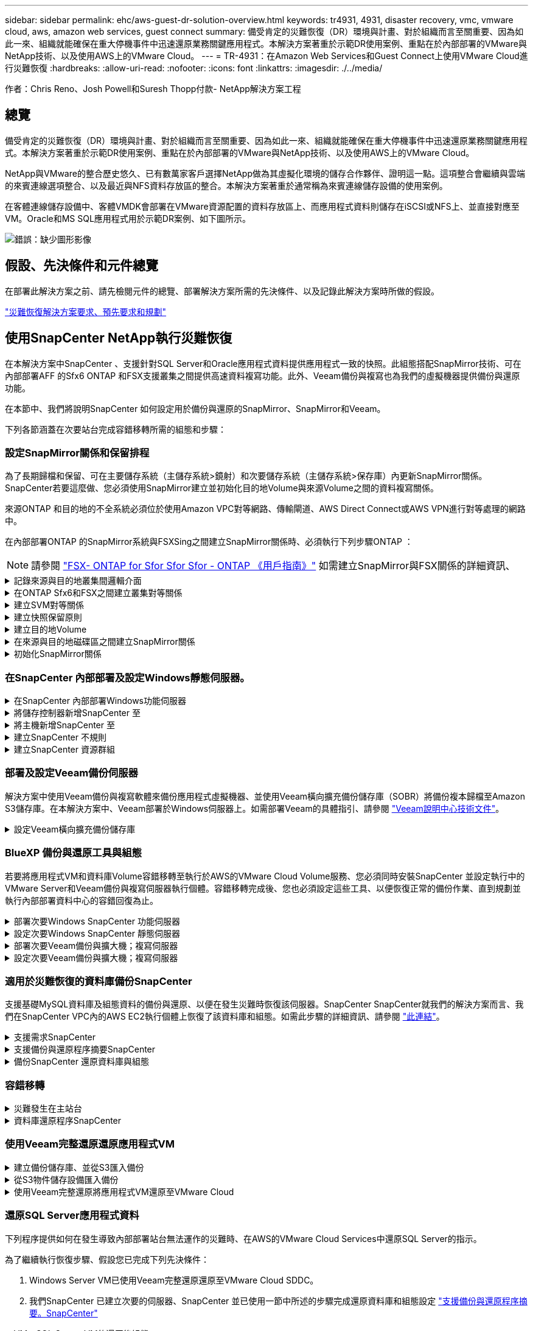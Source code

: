 ---
sidebar: sidebar 
permalink: ehc/aws-guest-dr-solution-overview.html 
keywords: tr4931, 4931, disaster recovery, vmc, vmware cloud, aws, amazon web services, guest connect 
summary: 備受肯定的災難恢復（DR）環境與計畫、對於組織而言至關重要、因為如此一來、組織就能確保在重大停機事件中迅速還原業務關鍵應用程式。本解決方案著重於示範DR使用案例、重點在於內部部署的VMware與NetApp技術、以及使用AWS上的VMware Cloud。 
---
= TR-4931：在Amazon Web Services和Guest Connect上使用VMware Cloud進行災難恢復
:hardbreaks:
:allow-uri-read: 
:nofooter: 
:icons: font
:linkattrs: 
:imagesdir: ./../media/


[role="lead"]
作者：Chris Reno、Josh Powell和Suresh Thopp付款- NetApp解決方案工程



== 總覽

備受肯定的災難恢復（DR）環境與計畫、對於組織而言至關重要、因為如此一來、組織就能確保在重大停機事件中迅速還原業務關鍵應用程式。本解決方案著重於示範DR使用案例、重點在於內部部署的VMware與NetApp技術、以及使用AWS上的VMware Cloud。

NetApp與VMware的整合歷史悠久、已有數萬家客戶選擇NetApp做為其虛擬化環境的儲存合作夥伴、證明這一點。這項整合會繼續與雲端的來賓連線選項整合、以及最近與NFS資料存放區的整合。本解決方案著重於通常稱為來賓連線儲存設備的使用案例。

在客體連線儲存設備中、客體VMDK會部署在VMware資源配置的資料存放區上、而應用程式資料則儲存在iSCSI或NFS上、並直接對應至VM。Oracle和MS SQL應用程式用於示範DR案例、如下圖所示。

image:dr-vmc-aws-image1.png["錯誤：缺少圖形影像"]



== 假設、先決條件和元件總覽

在部署此解決方案之前、請先檢閱元件的總覽、部署解決方案所需的先決條件、以及記錄此解決方案時所做的假設。

link:aws-guest-dr-solution-prereqs.html["災難恢復解決方案要求、預先要求和規劃"]



== 使用SnapCenter NetApp執行災難恢復

在本解決方案中SnapCenter 、支援針對SQL Server和Oracle應用程式資料提供應用程式一致的快照。此組態搭配SnapMirror技術、可在內部部署AFF 的Sfx6 ONTAP 和FSX支援叢集之間提供高速資料複寫功能。此外、Veeam備份與複寫也為我們的虛擬機器提供備份與還原功能。

在本節中、我們將說明SnapCenter 如何設定用於備份與還原的SnapMirror、SnapMirror和Veeam。

下列各節涵蓋在次要站台完成容錯移轉所需的組態和步驟：



=== 設定SnapMirror關係和保留排程

為了長期歸檔和保留、可在主要儲存系統（主儲存系統>鏡射）和次要儲存系統（主儲存系統>保存庫）內更新SnapMirror關係。SnapCenter若要這麼做、您必須使用SnapMirror建立並初始化目的地Volume與來源Volume之間的資料複寫關係。

來源ONTAP 和目的地的不全系統必須位於使用Amazon VPC對等網路、傳輸閘道、AWS Direct Connect或AWS VPN進行對等處理的網路中。

在內部部署ONTAP 的SnapMirror系統與FSXSing之間建立SnapMirror關係時、必須執行下列步驟ONTAP ：


NOTE: 請參閱 https://docs.aws.amazon.com/fsx/latest/ONTAPGuide/ONTAPGuide.pdf["FSX- ONTAP for Sfor Sfor Sfor - ONTAP 《用戶指南》"^] 如需建立SnapMirror與FSX關係的詳細資訊、

.記錄來源與目的地叢集間邏輯介面
[%collapsible]
====
對於ONTAP 內部部署的來源版的來源版系統、您可以從System Manager或CLI擷取叢集間的LIF資訊。

. 在「支援系統管理程式」中ONTAP 、瀏覽至「網路總覽」頁面、並擷取「類型：叢集間」的IP位址、這些位址已設定為與安裝FSx的AWS VPC通訊。
+
image:dr-vmc-aws-image10.png["錯誤：缺少圖形影像"]

. 若要擷取FSX的叢集間IP位址、請登入CLI並執行下列命令：
+
....
FSx-Dest::> network interface show -role intercluster
....
+
image:dr-vmc-aws-image11.png["錯誤：缺少圖形影像"]



====
.在ONTAP Sfx6和FSX之間建立叢集對等關係
[%collapsible]
====
若要在ONTAP 各個叢集之間建立叢集對等關係、必須ONTAP 在其他對等叢集中確認在起始的叢集上輸入的獨特通關密碼。

. 使用「叢集對等點create」命令、在目的地FSX叢集上設定對等。出現提示時、請輸入稍後在來源叢集上使用的唯一密碼、以完成建立程序。
+
....
FSx-Dest::> cluster peer create -address-family ipv4 -peer-addrs source_intercluster_1, source_intercluster_2
Enter the passphrase:
Confirm the passphrase:
....
. 在來源叢集上、您可以使用ONTAP SysSystem Manager或CLI建立叢集對等關係。從「系統管理程式」中、瀏覽至「保護」>「總覽」、然後選取「對等叢集」ONTAP 。
+
image:dr-vmc-aws-image12.png["錯誤：缺少圖形影像"]

. 在對等叢集對話方塊中、填寫必要資訊：
+
.. 輸入用於在目的地FSX叢集上建立對等叢集關係的通關密碼。
.. 選取「是」以建立加密關係。
.. 輸入目的地FSX叢集的叢集間LIF IP位址。
.. 按一下「初始化叢集對等」以完成程序。
+
image:dr-vmc-aws-image13.png["錯誤：缺少圖形影像"]



. 使用下列命令驗證來自FSX叢集的叢集對等關係狀態：
+
....
FSx-Dest::> cluster peer show
....
+
image:dr-vmc-aws-image14.png["錯誤：缺少圖形影像"]



====
.建立SVM對等關係
[%collapsible]
====
下一步是在包含SnapMirror關係的磁碟區的目的地與來源儲存虛擬機器之間建立SVM關係。

. 從來源FSX叢集、從CLI使用下列命令建立SVM對等關係：
+
....
FSx-Dest::> vserver peer create -vserver DestSVM -peer-vserver Backup -peer-cluster OnPremSourceSVM -applications snapmirror
....
. 從來源ONTAP 的物件叢集、接受與ONTAP SysSystem Manager或CLI的對等關係。
. 從「支援系統管理程式」移至「保護」>「總覽」、然後在「儲存VM對等端點」下選取「對等儲存VM」ONTAP 。
+
image:dr-vmc-aws-image15.png["錯誤：缺少圖形影像"]

. 在對等儲存VM對話方塊中、填寫必填欄位：
+
** 來源儲存VM
** 目的地叢集
** 目的地儲存VM
+
image:dr-vmc-aws-image16.png["錯誤：缺少圖形影像"]



. 按一下對等儲存VM以完成SVM對等處理程序。


====
.建立快照保留原則
[%collapsible]
====
可管理主要儲存系統上以快照複本形式存在的備份保留排程。SnapCenter這是SnapCenter 在建立一套以功能為基礎的原則時所建立的。不管理保留在二線儲存系統上的備份保留原則。SnapCenter這些原則是透過在次要FSX叢集上建立的SnapMirror原則來個別管理、並與與來源Volume處於SnapMirror關係中的目的地磁碟區相關聯。

建立SnapCenter Eshot原則時、您可以選擇指定次要原則標籤、並將其新增至SnapCenter 擷取此備份時所產生之每個Snapshot的SnapMirror標籤。


NOTE: 在二線儲存設備上、這些標籤會符合與目的地Volume相關的原則規則、以強制保留快照。

以下範例顯示SnapMirror標籤、其存在於所有快照上、這些快照是作為每日備份SQL Server資料庫和記錄磁碟區的原則之一。

image:dr-vmc-aws-image17.png["錯誤：缺少圖形影像"]

如需建立SnapCenter SQL Server資料庫的各項功能性原則的詳細資訊、請參閱 https://docs.netapp.com/us-en/snapcenter/protect-scsql/task_create_backup_policies_for_sql_server_databases.html["本文檔SnapCenter"^]。

您必須先建立SnapMirror原則、其中規定要保留的快照複本數量。

. 在FSX叢集上建立SnapMirror原則。
+
....
FSx-Dest::> snapmirror policy create -vserver DestSVM -policy PolicyName -type mirror-vault -restart always
....
. 使用SnapMirror標籤將規則新增至原則、這些標籤符合SnapCenter 在《保護原則》中指定的次要原則標籤。
+
....
FSx-Dest::> snapmirror policy add-rule -vserver DestSVM -policy PolicyName -snapmirror-label SnapMirrorLabelName -keep #ofSnapshotsToRetain
....
+
下列指令碼提供可新增至原則的規則範例：

+
....
FSx-Dest::> snapmirror policy add-rule -vserver sql_svm_dest -policy Async_SnapCenter_SQL -snapmirror-label sql-ondemand -keep 15
....
+

NOTE: 針對每個SnapMirror標籤和要保留的快照數量（保留期間）建立其他規則。



====
.建立目的地Volume
[%collapsible]
====
若要在FSXTM上建立目的地Volume、使其成為來源Volume中快照複本的接收者、請在FSxTM上執行下列命令ONTAP ：

....
FSx-Dest::> volume create -vserver DestSVM -volume DestVolName -aggregate DestAggrName -size VolSize -type DP
....
====
.在來源與目的地磁碟區之間建立SnapMirror關係
[%collapsible]
====
若要在來源與目的地Volume之間建立SnapMirror關係、請在FSX ONTAP Sf2上執行下列命令：

....
FSx-Dest::> snapmirror create -source-path OnPremSourceSVM:OnPremSourceVol -destination-path DestSVM:DestVol -type XDP -policy PolicyName
....
====
.初始化SnapMirror關係
[%collapsible]
====
初始化SnapMirror關係。此程序會啟動從來源磁碟區產生的新快照、並將其複製到目的地磁碟區。

....
FSx-Dest::> snapmirror initialize -destination-path DestSVM:DestVol
....
====


=== 在SnapCenter 內部部署及設定Windows靜態伺服器。

.在SnapCenter 內部部署Windows功能伺服器
[%collapsible]
====
此解決方案使用NetApp SnapCenter 解決方案來執行SQL Server和Oracle資料庫的應用程式一致備份。搭配使用Veeam備份與複寫來備份虛擬機器VMDK、可為內部部署與雲端型資料中心提供全方位的災難恢復解決方案。

NetApp支援網站提供支援軟體、可安裝在位於網域或工作群組的Microsoft Windows系統上。SnapCenter如需詳細的規劃指南和安裝指示、請參閱 https://docs.netapp.com/us-en/snapcenter/install/install_workflow.html["NetApp文件中心"^]。

您可SnapCenter 從取得此軟體 https://mysupport.netapp.com["此連結"^]。

安裝完畢後、您可以SnapCenter 使用_\https://Virtual_Cluster_IP_or_FQDN:8146_從網頁瀏覽器存取此功能。

登入主控台之後、您必須設定SnapCenter 支援備份SQL Server和Oracle資料庫的功能。

====
.將儲存控制器新增SnapCenter 至
[%collapsible]
====
若要將儲存控制器新增SnapCenter 至效益區、請完成下列步驟：

. 從左功能表中選取「Storage Systems（儲存系統）」、然後按一下「New（新增）」開始將儲存控制器新增SnapCenter 至VMware。
+
image:dr-vmc-aws-image18.png["錯誤：缺少圖形影像"]

. 在「Add Storage System（新增儲存系統）」對話方塊中、新增本機內部部署ONTAP 的元件叢集的管理IP位址、以及使用者名稱和密碼。然後按一下「提交」開始探索儲存系統。
+
image:dr-vmc-aws-image19.png["錯誤：缺少圖形影像"]

. 重複此程序、將FSX ONTAP 更新SnapCenter 為支援。在這種情況下、請選取「Add Storage System」（新增儲存系統）視窗底部的「More Options」（更多選項）、然後按一下「Secondary」（次要）核取方塊、將FSX系統指定為使用SnapMirror複本或我們的主要備份快照更新的次要儲存系統。
+
image:dr-vmc-aws-image20.png["錯誤：缺少圖形影像"]



如需將儲存系統新增SnapCenter 至效益管理系統的相關資訊、請參閱文件、網址為 https://docs.netapp.com/us-en/snapcenter/install/task_add_storage_systems.html["此連結"^]。

====
.將主機新增SnapCenter 至
[%collapsible]
====
下一步是將主機應用程式伺服器新增SnapCenter 至SQL Server和Oracle的程序類似。

. 從左功能表中選取「hosts」、然後按一下「Add（新增）」、開始將儲存控制器新增SnapCenter 至VMware。
. 在Add hosts（新增主機）視窗中、新增Host Type（主機類型）、Hostname（主機名稱）和主機系統認證。選取外掛程式類型。若為SQL Server、請選取Microsoft Windows和Microsoft SQL Server外掛程式。
+
image:dr-vmc-aws-image21.png["錯誤：缺少圖形影像"]

. 對於Oracle、請在「新增主機」對話方塊中填寫必填欄位、然後選取Oracle資料庫外掛程式的核取方塊。然後按一下「提交」開始探索程序、並將主機新增SnapCenter 至VMware。
+
image:dr-vmc-aws-image22.png["錯誤：缺少圖形影像"]



====
.建立SnapCenter 不規則
[%collapsible]
====
原則會針對備份工作建立要遵循的特定規則。其中包括但不限於備份排程、複寫類型、SnapCenter 以及如何處理備份和刪節交易記錄。

您可以在SnapCenter 「功能性」（英語）的「設定」（Settings）區段中存取原則。

image:dr-vmc-aws-image23.png["錯誤：缺少圖形影像"]

如需建立SQL Server備份原則的完整資訊、請參閱 https://docs.netapp.com/us-en/snapcenter/protect-scsql/task_create_backup_policies_for_sql_server_databases.html["本文檔SnapCenter"^]。

如需建立Oracle備份原則的完整資訊、請參閱 https://docs.netapp.com/us-en/snapcenter/protect-sco/task_create_backup_policies_for_oracle_database.html["本文檔SnapCenter"^]。

* 附註： *

* 當您逐步完成原則建立精靈時、請特別注意「複寫」區段。在本節中、您將說明您要在備份程序中取得的次要SnapMirror複本類型。
* 「建立本機Snapshot複本後再更新SnapMirror」設定是指當位於同一個叢集上的兩個儲存虛擬機器之間存在SnapMirror關係時、更新SnapMirror關係。
* 「建立SnapVault 本機快照複本後更新功能」設定可用來更新兩個獨立叢集之間、內部部署ONTAP 的SnapMirror系統與Cloud Volumes ONTAP BIOS或FSxN之間存在的SnapMirror關係。


下圖顯示上述選項、以及它們在備份原則精靈中的外觀。

image:dr-vmc-aws-image24.png["錯誤：缺少圖形影像"]

====
.建立SnapCenter 資源群組
[%collapsible]
====
資源群組可讓您選取要納入備份的資料庫資源、以及這些資源所遵循的原則。

. 前往左側功能表的「資源」區段。
. 在視窗頂端、選取要使用的資源類型（在此情況下是Microsoft SQL Server）、然後按一下「New Resource Group（新資源群組）」。


image:dr-vmc-aws-image25.png["錯誤：缺少圖形影像"]

本《支援》文件涵蓋SnapCenter 建立SQL Server和Oracle資料庫資源群組的逐步詳細資料。

如需備份SQL資源、請遵循 https://docs.netapp.com/us-en/snapcenter/protect-scsql/task_back_up_sql_resources.html["此連結"^]。

如需備份Oracle資源、請遵循 https://docs.netapp.com/us-en/snapcenter/protect-sco/task_back_up_oracle_resources.html["此連結"^]。

====


=== 部署及設定Veeam備份伺服器

解決方案中使用Veeam備份與複寫軟體來備份應用程式虛擬機器、並使用Veeam橫向擴充備份儲存庫（SOBR）將備份複本歸檔至Amazon S3儲存庫。在本解決方案中、Veeam部署於Windows伺服器上。如需部署Veeam的具體指引、請參閱 https://www.veeam.com/documentation-guides-datasheets.html["Veeam說明中心技術文件"^]。

.設定Veeam橫向擴充備份儲存庫
[%collapsible]
====
在您部署並授權軟體之後、您可以建立橫向擴充備份儲存庫（SOBR）作為備份工作的目標儲存設備。您也應該將S3儲存區納入異地備份VM資料、以便進行災難恢復。

請先參閱下列必要條件、再開始使用。

. 在內部部署ONTAP 的支援系統上建立SMB檔案共用區、做為備份的目標儲存設備。
. 建立Amazon S3儲存庫以納入SOBR。這是用於異地備份的儲存庫。


.新增ONTAP 功能至Veeam
[%collapsible]
=====
首先、在ONTAP Veeam中新增功能不支援的儲存叢集和相關的SMB/NFS檔案系統作為儲存基礎架構。

. 開啟Veeam主控台並登入。瀏覽至Storage Infrastructure、然後選取Add Storage。
+
image:dr-vmc-aws-image26.png["錯誤：缺少圖形影像"]

. 在「Add Storage（新增儲存設備）」精靈中、選取NetApp作為儲存設備廠商、然後選取Data ONTAP 「NetApp」。
. 輸入管理IP位址、然後勾選NAS Filer方塊。按一下「下一步」
+
image:dr-vmc-aws-image27.png["錯誤：缺少圖形影像"]

. 新增您的認證資料以存取ONTAP 整個叢集。
+
image:dr-vmc-aws-image28.png["錯誤：缺少圖形影像"]

. 在NAS FilerTM頁面上、選擇所需的掃描傳輸協定、然後選取Next（下一步）。
+
image:dr-vmc-aws-image29.png["錯誤：缺少圖形影像"]

. 完成精靈的「Apply（套用）」和「Summary（摘要）」頁面、然後按一下「Finish（完成）」開始儲存探索程序。掃描完成後、ONTAP 即可將支援此功能的叢集與NAS檔案管理器一起新增為可用資源。
+
image:dr-vmc-aws-image30.png["錯誤：缺少圖形影像"]

. 使用新發現的NAS共用區建立備份儲存庫。從備份基礎架構選取備份儲存庫、然後按一下新增儲存庫功能表項目。
+
image:dr-vmc-aws-image31.png["錯誤：缺少圖形影像"]

. 請依照「新備份儲存庫精靈」中的所有步驟來建立儲存庫。如需建立Veeam備份儲存庫的詳細資訊、請參閱 https://www.veeam.com/documentation-guides-datasheets.html["Veeam文件"^]。
+
image:dr-vmc-aws-image32.png["錯誤：缺少圖形影像"]



=====
.將Amazon S3儲存庫新增為備份儲存庫
[%collapsible]
=====
下一步是將Amazon S3儲存設備新增為備份儲存庫。

. 瀏覽至「備份基礎架構」>「備份儲存庫」。按一下新增儲存庫。
+
image:dr-vmc-aws-image33.png["錯誤：缺少圖形影像"]

. 在「新增備份儲存庫」精靈中、選取「物件儲存設備」、然後選取「Amazon S3」。這會啟動「新增物件儲存庫」精靈。
+
image:dr-vmc-aws-image34.png["錯誤：缺少圖形影像"]

. 提供物件儲存庫的名稱、然後按「Next（下一步）」。
. 在下一節中、提供您的認證資料。您需要AWS存取金鑰和秘密金鑰。
+
image:dr-vmc-aws-image35.png["錯誤：缺少圖形影像"]

. Amazon組態載入後、請選擇您的資料中心、儲存庫和資料夾、然後按一下「Apply（套用）」。最後、按一下「完成」以關閉精靈。


=====
.建立橫向擴充備份儲存庫
[%collapsible]
=====
現在我們已將儲存儲存庫新增至Veeam、我們可以建立SOBR、將備份複本自動分層至異地Amazon S3物件儲存設備、以進行災難恢復。

. 從備份基礎架構選取橫向擴充儲存庫、然後按一下新增橫向擴充儲存庫功能表項目。
+
image:dr-vmc-aws-image37.png["錯誤：缺少圖形影像"]

. 在「新增橫向擴充備份儲存庫」中、提供SOBR名稱、然後按「下一步」。
. 對於效能層、請選擇包含SMB共用的備份儲存庫、該SMB共用位於本機ONTAP 的資訊區叢集上。
+
image:dr-vmc-aws-image38.png["錯誤：缺少圖形影像"]

. 針對「放置原則」、請根據您的需求選擇「資料位置」或「效能」。選取「下一步」。
. 在容量層方面、我們將SOBR延伸至Amazon S3物件儲存設備。為了進行災難恢復、請在建立備份後立即選取「複製備份到物件儲存設備」、以確保我們的次要備份能夠及時交付。
+
image:dr-vmc-aws-image39.png["錯誤：缺少圖形影像"]

. 最後、選取「Apply（套用）」和「Finish（完成）」以完成建立SOBR。


=====
.建立橫向擴充備份儲存庫工作
[%collapsible]
=====
設定Veeam的最後步驟、是使用新建立的SOBR作為備份目的地來建立備份工作。建立備份工作是任何儲存系統管理員的常用程序、我們不在此詳述詳細步驟。如需在Veeam中建立備份工作的完整資訊、請參閱 https://www.veeam.com/documentation-guides-datasheets.html["Veeam說明中心技術文件"^]。

=====
====


=== BlueXP 備份與還原工具與組態

若要將應用程式VM和資料庫Volume容錯移轉至執行於AWS的VMware Cloud Volume服務、您必須同時安裝SnapCenter 並設定執行中的VMware Server和Veeam備份與複寫伺服器執行個體。容錯移轉完成後、您也必須設定這些工具、以便恢復正常的備份作業、直到規劃並執行內部部署資料中心的容錯回復為止。

.部署次要Windows SnapCenter 功能伺服器
[#deploy-secondary-snapcenter%collapsible]
====
支援VMware Cloud SDDC部署的VMware伺服器、或安裝在VPC中的EC2執行個體上、並可透過網路連線至VMware Cloud環境。SnapCenter

NetApp支援網站提供支援軟體、可安裝在位於網域或工作群組的Microsoft Windows系統上。SnapCenter如需詳細的規劃指南和安裝指示、請參閱 https://docs.netapp.com/us-en/snapcenter/install/install_workflow.html["NetApp文件中心"^]。

您可以在找到SnapCenter 該軟件 https://mysupport.netapp.com["此連結"^]。

====
.設定次要Windows SnapCenter 靜態伺服器
[%collapsible]
====
若要還原鏡射至FSXS庫ONTAP 的應用程式資料、您必須先執行內部部署SnapCenter 的整套還原資料庫。完成此程序後、將重新建立與VM的通訊、並使用FSX還原ONTAP 做為主要儲存設備來恢復應用程式備份。

若要達成此目標、您必須在SnapCenter the努力伺服器上完成下列項目：

. 將電腦名稱設定為與原始內部部署SnapCenter 的內部部署伺服器相同。
. 設定網路功能、以便與VMware Cloud和FSX ONTAP 支援例項進行通訊。
. 完成還原SnapCenter 整套程序以還原整個資料庫。
. 確認SnapCenter 支援功能為災難恢復模式、以確保FSX現在是備份的主要儲存設備。
. 確認已與還原的虛擬機器重新建立通訊。


====
.部署次要Veeam備份與擴大機；複寫伺服器
[#deploy-secondary-veeam%collapsible]
====
您可以將Veeam備份與複寫伺服器安裝在AWS或EC2執行個體上VMware Cloud的Windows伺服器上。如需詳細的實作指南、請參閱 https://www.veeam.com/documentation-guides-datasheets.html["Veeam說明中心技術文件"^]。

====
.設定次要Veeam備份與擴大機；複寫伺服器
[%collapsible]
====
若要還原已備份至Amazon S3儲存設備的虛擬機器、您必須在Windows伺服器上安裝Veeam伺服器、並將其設定為與VMware Cloud、FNSX ONTAP 及包含原始備份儲存庫的S3儲存庫進行通訊。此外、還必須在FSX ONTAP 更新上設定新的備份儲存庫、以便在VM還原後進行新的備份。

若要執行此程序、必須完成下列項目：

. 設定網路功能、以便與VMware Cloud、FSX ONTAP 功能區及內含原始備份儲存庫的S3儲存區進行通訊。
. 將FSXSf2 ONTAP 上的SMB共用區設定為新的備份儲存庫。
. 將原本作為橫向擴充備份儲存庫一部分的S3儲存庫掛載到內部部署。
. 還原VM之後、請建立新的備份工作來保護SQL和Oracle VM。


如需使用Veeam還原VM的詳細資訊、請參閱一節 link:#restore-veeam-full["使用Veeam完整還原還原應用程式VM"]。

====


=== 適用於災難恢復的資料庫備份SnapCenter

支援基礎MySQL資料庫及組態資料的備份與還原、以便在發生災難時恢復該伺服器。SnapCenter SnapCenter就我們的解決方案而言、我們在SnapCenter VPC內的AWS EC2執行個體上恢復了該資料庫和組態。如需此步驟的詳細資訊、請參閱 https://docs.netapp.com/us-en/snapcenter/sc-automation/rest_api_workflows_disaster_recovery_of_snapcenter_server.html["此連結"^]。

.支援需求SnapCenter
[%collapsible]
====
下列先決條件是SnapCenter 進行資訊備份所需的條件：

* 在內部部署ONTAP 的支援系統上建立一個Volume和SMB共用區、以找出備份的資料庫和組態檔案。
* 內部部署ONTAP 的SnapMirror系統與AWS帳戶中的FSX或CVO之間的SnapMirror關係。此關係用於傳輸包含備份SnapCenter 的還原資料庫和組態檔案的快照。
* 安裝在雲端帳戶的Windows Server、可安裝在EC2執行個體或VMware Cloud SDDC的VM上。
* 安裝在Windows EC2執行個體或VMware Cloud VM上的SnapCenter


====
.支援備份與還原程序摘要SnapCenter
[#snapcenter-backup-and-restore-process-summary%collapsible]
====
* 在內部部署ONTAP 的內部系統上建立一個磁碟區、以裝載備份資料庫和組態檔案。
* 在內部部署與FSx/CVO之間建立SnapMirror關係。
* 掛載SMB共用區。
* 擷取Swagger授權權杖以執行API工作。
* 啟動資料庫還原程序。
* 使用xcopy公用程式將資料庫和組態檔案本機目錄複製到SMB共用區。
* 在FSX上、建立ONTAP 一個Clone of the Sf2 Volume（透過內部部署的SnapMirror複製）。
* 將SMB共用區從FSX掛載至EC2/VMware Cloud。
* 將還原目錄從SMB共用複製到本機目錄。
* 從Swagger執行SQL Server還原程序。


====
.備份SnapCenter 還原資料庫與組態
[%collapsible]
====
支援執行REST API命令的Web用戶端介面。SnapCenter如需透過Swagger存取REST API的相關資訊、請參閱SnapCenter 上的《》文件 https://docs.netapp.com/us-en/snapcenter/sc-automation/overview_rest_apis.html["此連結"^]。

.登入Swagger並取得授權權杖
[%collapsible]
=====
瀏覽至Swagger頁面後、您必須擷取授權權杖、才能啟動資料庫還原程序。

. 請至SnapCenter https://<SnapCenter伺服器IP：8146/swagger/_存取《Seswagger API》網頁。
+
image:dr-vmc-aws-image40.png["錯誤：缺少圖形影像"]

. 展開「驗證」區段、然後按一下「試用」。
+
image:dr-vmc-aws-image41.png["錯誤：缺少圖形影像"]

. 在UserOperationConttext區域中、填入SnapCenter 「資訊」認證和角色、然後按一下「執行」。
+
image:dr-vmc-aws-image42.png["錯誤：缺少圖形影像"]

. 在下方的「回應」本文中、您可以看到權杖。執行備份程序時、請複製權杖文字以進行驗證。
+
image:dr-vmc-aws-image43.png["錯誤：缺少圖形影像"]



=====
.執行SnapCenter 資料庫的還原備份
[%collapsible]
=====
接下來前往Swagger頁面上的Disaster Recovery區域、開始SnapCenter 執行VMware還原程序。

. 按一下「Disaster Recovery（災難恢復）」區域即可展開。
+
image:dr-vmc-aws-image44.png["錯誤：缺少圖形影像"]

. 展開「/4.6/dissterrecovery /server/Backup」區段、然後按一下「Try it out（試用）」。
+
image:dr-vmc-aws-image45.png["錯誤：缺少圖形影像"]

. 在「SmDRBackup Request」區段中、新增正確的本機目標路徑、然後選取「執行」以開始SnapCenter 備份整個過程中的資料庫和組態。
+

NOTE: 備份程序不允許直接備份到NFS或CIFS檔案共用區。

+
image:dr-vmc-aws-image46.png["錯誤：缺少圖形影像"]



=====
.從SnapCenter 無法監控備份工作
[%collapsible]
=====
登入SnapCenter 功能以在開始資料庫還原程序時檢閱記錄檔。在「Monitor（監控）」區段下、您可以檢視SnapCenter 有關支援伺服器災難恢復備份的詳細資料。

image:dr-vmc-aws-image47.png["錯誤：缺少圖形影像"]

=====
.使用XCOPY公用程式將資料庫備份檔案複製到SMB共用區
[%collapsible]
=====
接下來、您必須將備份從SnapCenter 位於支援服務器上的本機磁碟機移至CIFS共用區、以便SnapMirror將資料複製到位於AWS FSX執行個體上的次要位置。使用xcopy搭配保留檔案權限的特定選項。

以系統管理員身分開啟命令提示字元。在命令提示字元中輸入下列命令：

....
xcopy  <Source_Path>  \\<Destination_Server_IP>\<Folder_Path> /O /X /E /H /K
xcopy c:\SC_Backups\SnapCenter_DR \\10.61.181.185\snapcenter_dr /O /X /E /H /K
....
=====
====


=== 容錯移轉

.災難發生在主站台
[%collapsible]
====
如果發生在一線內部部署資料中心的災難、我們的案例包括使用AWS上的VMware Cloud、將容錯移轉到位於Amazon Web Services基礎架構上的二線站台。我們假設虛擬機器和內部部署ONTAP 的VMware叢集已無法再存取。此外SnapCenter 、無法再存取VMware和Veeam虛擬機器、而且必須在我們的次要站台上重建。

本節說明將基礎架構容錯移轉至雲端、並涵蓋下列主題：

* 還原資料庫。SnapCenter建立新SnapCenter 的支援伺服器之後、請還原MySQL資料庫和組態檔案、並將資料庫切換為災難恢復模式、以便次要FSX儲存設備成為主要儲存設備。
* 使用Veeam備份與複寫還原應用程式虛擬機器。連接內含VM備份的S3儲存設備、匯入備份、然後將其還原至AWS上的VMware Cloud。
* 使用SnapCenter 支援功能還原SQL Server應用程式資料。
* 使用SnapCenter 支援功能還原Oracle應用程式資料。


====
.資料庫還原程序SnapCenter
[%collapsible]
====
支援災難恢復案例、可備份及還原MySQL資料庫和組態檔案。SnapCenter這可讓管理員在SnapCenter 內部部署資料中心維持對該資料庫的定期備份、並於稍後將該資料庫還原至次要SnapCenter 的還原資料庫。

若要存取SnapCenter 遠端SnapCenter 還原伺服器上的還原備份檔案、請完成下列步驟：

. 中斷來自FSX叢集的SnapMirror關係、這會使磁碟區變成讀取/寫入。
. 建立CIFS伺服器（如有必要）、並建立CIFS共用區、指向複製Volume的交會路徑。
. 使用xcopy將備份檔案複製到二線SnapCenter 版的本機目錄。
. 安裝SnapCenter vsv4.6。
. 請確保SnapCenter 該伺服器的FQDN與原始伺服器相同。若要成功還原資料庫、就必須執行此動作。


若要開始還原程序、請完成下列步驟：

. 瀏覽至次要SnapCenter 版伺服器的Swagger API網頁、並依照先前的指示取得授權權杖。
. 瀏覽至Swagger頁面的Disaster Recovery（災難恢復）區段、選取「/4.6/disasterrecovery / server/recovery」（/4.6/disasterrecovery /伺服器/還原）、然後按一下「Try it out（試用）」。
+
image:dr-vmc-aws-image48.png["錯誤：缺少圖形影像"]

. 貼上您的授權權杖、然後在「SmDRResterRequest」區段中、貼上備份名稱和次要SnapCenter 伺服器上的本機目錄。
+
image:dr-vmc-aws-image49.png["錯誤：缺少圖形影像"]

. 選取「執行」按鈕以開始還原程序。
. 從功能區塊瀏覽至「監控」區段、以檢視還原工作的進度。SnapCenter
+
image:dr-vmc-aws-image50.png["錯誤：缺少圖形影像"]

+
image:dr-vmc-aws-image51.png["錯誤：缺少圖形影像"]

. 若要從二線儲存設備啟用SQL Server還原、您必須將SnapCenter 此還原資料庫切換為「災難恢復」模式。這是以個別作業的形式執行、並在Swagger API網頁上啟動。
+
.. 瀏覽至「Disaster Recovery（災難恢復）」區段、然後按一下「/4.6/dissterrecovery / storage（/4.6/disstersterrecovery
.. 貼入使用者授權權杖。
.. 在SmSetDissterRecoverySettingsRequest區段中、將「EnablDisasterRecover」變更為「true」。
.. 按一下「執行」以啟用SQL Server的災難恢復模式。
+
image:dr-vmc-aws-image52.png["錯誤：缺少圖形影像"]

+

NOTE: 請參閱其他程序的相關意見。





====


=== 使用Veeam完整還原還原應用程式VM

.建立備份儲存庫、並從S3匯入備份
[%collapsible]
====
從次要Veeam伺服器、從S3儲存設備匯入備份、並將SQL Server和Oracle VM還原至VMware Cloud叢集。

若要從內部部署橫向擴充備份儲存庫中的S3物件匯入備份、請完成下列步驟：

. 移至「備份儲存庫」、然後按一下上方功能表中的「新增儲存庫」、以啟動「新增備份儲存庫」精靈。在精靈的第一頁、選取「物件儲存」作為備份儲存庫類型。
+
image:dr-vmc-aws-image53.png["錯誤：缺少圖形影像"]

. 選取「Amazon S3」作為「物件儲存類型」。
+
image:dr-vmc-aws-image54.png["錯誤：缺少圖形影像"]

. 從Amazon Cloud Storage Services清單中、選取Amazon S3。
+
image:dr-vmc-aws-image55.png["錯誤：缺少圖形影像"]

. 從下拉式清單中選取預先輸入的認證資料、或新增認證資料以存取雲端儲存資源。按一下「下一步」繼續。
+
image:dr-vmc-aws-image56.png["錯誤：缺少圖形影像"]

. 在「時段」頁面上、輸入資料中心、時段、資料夾及任何所需選項。按一下套用。
+
image:dr-vmc-aws-image57.png["錯誤：缺少圖形影像"]

. 最後、選取「完成」以完成程序並新增儲存庫。


====
.從S3物件儲存設備匯入備份
[%collapsible]
====
若要從上一節新增的S3儲存庫匯入備份、請完成下列步驟。

. 從S3備份儲存庫選取匯入備份、以啟動匯入備份精靈。
+
image:dr-vmc-aws-image58.png["錯誤：缺少圖形影像"]

. 建立匯入的資料庫記錄之後、請在摘要畫面中選取「Next（下一步）」、然後選取「Finish（完成）」、開始匯入程序。
+
image:dr-vmc-aws-image59.png["錯誤：缺少圖形影像"]

. 匯入完成後、您可以將VM還原至VMware Cloud叢集。
+
image:dr-vmc-aws-image60.png["錯誤：缺少圖形影像"]



====
.使用Veeam完整還原將應用程式VM還原至VMware Cloud
[%collapsible]
====
若要將SQL和Oracle虛擬機器還原至AWS工作負載網域/叢集上的VMware Cloud、請完成下列步驟。

. 在Veeam首頁中、選取包含匯入備份的物件儲存設備、選取要還原的VM、然後按一下滑鼠右鍵並選取「還原整個VM」。
+
image:dr-vmc-aws-image61.png["錯誤：缺少圖形影像"]

. 在完整VM還原精靈的第一頁、視需要修改要備份的VM、然後選取「Next（下一步）」。
+
image:dr-vmc-aws-image62.png["錯誤：缺少圖形影像"]

. 在「還原模式」頁面上、選取「還原至新位置」或「使用不同的設定」。
+
image:dr-vmc-aws-image63.png["錯誤：缺少圖形影像"]

. 在主機頁面上、選取要還原VM的目標ESXi主機或叢集。
+
image:dr-vmc-aws-image64.png["錯誤：缺少圖形影像"]

. 在「資料存放區」頁面上、選取組態檔和硬碟的目標資料存放區位置。
+
image:dr-vmc-aws-image65.png["錯誤：缺少圖形影像"]

. 在「網路」頁面上、將VM上的原始網路對應到新目標位置的網路。
+
image:dr-vmc-aws-image66.png["錯誤：缺少圖形影像"]

+
image:dr-vmc-aws-image67.png["錯誤：缺少圖形影像"]

. 選取是否掃描還原的VM以尋找惡意軟體、檢閱摘要頁面、然後按一下「Finish（完成）」以開始還原。


====


=== 還原SQL Server應用程式資料

下列程序提供如何在發生導致內部部署站台無法運作的災難時、在AWS的VMware Cloud Services中還原SQL Server的指示。

為了繼續執行恢復步驟、假設您已完成下列先決條件：

. Windows Server VM已使用Veeam完整還原還原至VMware Cloud SDDC。
. 我們SnapCenter 已建立次要的伺服器、SnapCenter 並已使用一節中所述的步驟完成還原資料庫和組態設定 link:#snapcenter-backup-and-restore-process-summary["支援備份與還原程序摘要。SnapCenter"]


.VM：SQL Server VM的還原後組態
[%collapsible]
====
在VM還原完成後、您必須設定網路和其他項目、以便重新探索SnapCenter 位於支援中心內的主機VM。

. 指派新的IP位址給管理、iSCSI或NFS。
. 將主機加入Windows網域。
. 將主機名稱新增至DNS或SnapCenter 到伺服器上的主機檔案。



NOTE: 如果SnapCenter 使用與目前網域不同的網域認證來部署這個程式、您就必須變更SQL Server VM上適用於Windows Service外掛程式的登入帳戶。變更登入帳戶後、請重新啟動SnapCenter 適用於Windows的WESTSMCore、外掛程式和適用於SQL Server服務的外掛程式。


NOTE: 若要自動重新探索SnapCenter 還原的虛擬機器、FQDN必須與原先新增至SnapCenter 內部部署的虛擬機器相同。

====
.設定FSX儲存設備以進行SQL Server還原
[%collapsible]
====
若要完成SQL Server VM的災難恢復還原程序、您必須中斷現有的SnapMirror與FSX叢集之間的關係、並授予對該磁碟區的存取權。若要這麼做、請完成下列步驟。

. 若要中斷SQL Server資料庫和記錄磁碟區的現有SnapMirror關係、請從FSXCLI執行下列命令：
+
....
FSx-Dest::> snapmirror break -destination-path DestSVM:DestVolName
....
. 建立包含SQL Server Windows VM iSCSI IQN的啟動器群組、以授予LUN存取權：
+
....
FSx-Dest::> igroup create -vserver DestSVM -igroup igroupName -protocol iSCSI -ostype windows -initiator IQN
....
. 最後、將LUN對應至您剛建立的啟動器群組：
+
....
FSx-Dest::> lun mapping create -vserver DestSVM -path LUNPath igroup igroupName
....
. 若要尋找路徑名稱、請執行「LUN show」命令。


====
.設定Windows VM以進行iSCSI存取、並探索檔案系統
[%collapsible]
====
. 在SQL Server VM中、設定iSCSI網路介面卡、以便在已建立連線至FSX執行個體上iSCSI目標介面的VMware連接埠群組上進行通訊。
. 開啟iSCSI啟動器內容公用程式、並清除「Discovery」（探索）、「Favorite Target」（最愛目標）和「Target」（目標）索引標籤上的舊連線設定。
. 找到用於存取FSX執行個體/叢集上iSCSI邏輯介面的IP位址。這可在AWS主控台的Amazon FSX > ONTAP VMware Storage Virtual Machines下找到。
+
image:dr-vmc-aws-image68.png["錯誤：缺少圖形影像"]

. 在「Discovery（探索）」索引標籤中、按一下「Discover Portal（探索入口網站）」、然後輸入FSX iSCSI目標的IP位址。
+
image:dr-vmc-aws-image69.png["錯誤：缺少圖形影像"]

+
image:dr-vmc-aws-image70.png["錯誤：缺少圖形影像"]

. 在「Target」（目標）索引標籤上、按一下「Connect」（連線）、選取「Enable Multi-Path（啟用多重路徑）」（若適用於您的組態）、然後按一下「OK（確定）」連線至
+
image:dr-vmc-aws-image71.png["錯誤：缺少圖形影像"]

. 開啟「電腦管理」公用程式、使磁碟上線。請確認它們保留的磁碟機代號與先前所保留的相同。
+
image:dr-vmc-aws-image72.png["錯誤：缺少圖形影像"]



====
.附加SQL Server資料庫
[%collapsible]
====
. 從SQL Server VM開啟Microsoft SQL Server Management Studio、然後選取附加以開始連線至資料庫的程序。
+
image:dr-vmc-aws-image73.png["錯誤：缺少圖形影像"]

. 按一下「Add（新增）」、然後瀏覽至包含SQL Server主要資料庫檔案的資料夾、選取該檔案、然後按一下「OK（確定）」。
+
image:dr-vmc-aws-image74.png["錯誤：缺少圖形影像"]

. 如果交易記錄位於不同的磁碟機上、請選擇包含交易記錄的資料夾。
. 完成後、按一下「確定」以附加資料庫。
+
image:dr-vmc-aws-image75.png["錯誤：缺少圖形影像"]



====
.確認SnapCenter 與SQL Server外掛程式的通訊
[%collapsible]
====
利用還原為先前狀態的功能、它會自動重新探索SQL Server主機。SnapCenter若要使其正常運作、請記住下列先決條件：

* 必須將此項目置於災難恢復模式。SnapCenter這可透過Swagger API或災難恢復下的「全域設定」來完成。
* SQL Server的FQDN必須與內部部署資料中心執行的執行個體相同。
* 原始SnapMirror關係必須中斷。
* 包含資料庫的LUN必須掛載到SQL Server執行個體和附加的資料庫。


若要確認SnapCenter 此功能為災難恢復模式、請從SnapCenter Websweb用戶端瀏覽至「設定」。前往「Global Settings（全域設定）」索引標籤、然後按一下「Disaster Recovery（災難恢復）請確定已啟用「啟用災難恢復」核取方塊。

image:dr-vmc-aws-image76.png["錯誤：缺少圖形影像"]

====


=== 還原Oracle應用程式資料

下列程序提供如何在發生導致內部部署站台無法運作的災難時、在AWS的VMware Cloud Services中恢復Oracle應用程式資料的指示。

完成下列先決條件、以繼續執行恢復步驟：

. Oracle Linux伺服器VM已使用Veeam完整還原還原至VMware Cloud SDDC。
. 已SnapCenter 建立次要的功能、SnapCenter 並已使用本節所述的步驟還原了資料庫和組態檔案 link:#snapcenter-backup-and-restore-process-summary["支援備份與還原程序摘要。SnapCenter"]


.設定FSXfor Oracle還原–中斷SnapMirror關係
[%collapsible]
====
若要讓Oracle伺服器能夠存取位於FSxN執行個體上的次要儲存磁碟區、您必須先中斷現有的SnapMirror關係。

. 登入FSX CLI之後、請執行下列命令、檢視依正確名稱篩選的磁碟區。
+
....
FSx-Dest::> volume show -volume VolumeName*
....
+
image:dr-vmc-aws-image77.png["錯誤：缺少圖形影像"]

. 執行下列命令以中斷現有的SnapMirror關係。
+
....
FSx-Dest::> snapmirror break -destination-path DestSVM:DestVolName
....
+
image:dr-vmc-aws-image78.png["錯誤：缺少圖形影像"]

. 更新Amazon FSX Web用戶端中的交會路徑：
+
image:dr-vmc-aws-image79.png["錯誤：缺少圖形影像"]

. 新增交會路徑名稱、然後按一下「Update（更新）」。從Oracle伺服器掛載NFS Volume時、請指定此交會路徑。
+
image:dr-vmc-aws-image80.png["錯誤：缺少圖形影像"]



====
.在Oracle伺服器上掛載NFS磁碟區
[%collapsible]
====
在Cloud Manager中、您可以使用正確的NFS LIF IP位址來取得掛載命令、以掛載包含Oracle資料庫檔案和記錄檔的NFS磁碟區。

. 在Cloud Manager中、存取FSX叢集的Volume清單。
+
image:dr-vmc-aws-image81.png["錯誤：缺少圖形影像"]

. 從動作功能表中、選取Mount Command（掛載命令）以檢視及複製要在Oracle Linux伺服器上使用的掛載命令。
+
image:dr-vmc-aws-image82.png["錯誤：缺少圖形影像"]

+
image:dr-vmc-aws-image83.png["錯誤：缺少圖形影像"]

. 將NFS檔案系統掛載至Oracle Linux Server。用於掛載NFS共用的目錄已存在於Oracle Linux主機上。
. 在Oracle Linux伺服器上、使用mount命令掛載NFS磁碟區。
+
....
FSx-Dest::> mount -t oracle_server_ip:/junction-path
....
+
針對與Oracle資料庫相關的每個Volume重複此步驟。

+

NOTE: 若要讓NFS掛載在重新開機時持續執行、請編輯「/etc/stabs」檔案以包含掛載命令。

. 重新啟動Oracle伺服器。Oracle資料庫應正常啟動、並可供使用。


====


=== 容錯回復

成功完成本解決方案所述的容錯移轉程序後、SnapCenter 即可恢復在AWS中執行的備份功能、而FSXfor ONTAP 效益現已被指定為主要儲存設備、且不存在與原始內部部署資料中心的SnapMirror關係。在內部部署恢復正常功能之後、您可以使用與本文件所述相同的程序、將資料鏡射回內部部署ONTAP 的更新儲存系統。

如本文件所述、您可以設定SnapCenter 將應用程式資料Volume從FSXfor ONTAP the Sfor the Sf8鏡射至ONTAP 內部部署的靜態儲存系統。同樣地、您也可以設定Veeam使用橫向擴充備份儲存庫、將備份複本複製到Amazon S3、以便駐留在內部部署資料中心的Veeam備份伺服器能夠存取這些備份。

容錯回復不在本文件的範圍之內、但容錯回復與此處概述的詳細程序幾乎沒有什麼不同。



== 結論

本文件所述的使用案例著重於已獲證實的災難恢復技術、強調NetApp與VMware之間的整合。NetApp ONTAP 支援的資料鏡射技術已獲證實、可讓組織設計跨越內部部署和ONTAP 與頂尖雲端供應商共同使用的不實技術的災難恢復解決方案。

FSX for ONTAP Sfor AWS是這樣的解決方案之一、可與SnapCenter 支援將SyncMirror 應用程式資料複製到雲端的功能不間斷地整合到功能上。Veeam備份與複寫是另一項廣為人知的技術、可與NetApp ONTAP 的VMware還原儲存系統完美整合、並提供容錯移轉至vSphere原生儲存設備的功能。

本解決方案提供使用來自ONTAP 代管SQL Server和Oracle應用程式資料之VMware系統的來賓連線儲存設備的災難恢復解決方案。利用SnapMirror提供易於管理的解決方案、可在支援應用程式的各個系統上保護應用程式磁碟區、並將其複製到位於雲端的FSX或CVO。SnapCenter ONTAP支援DR的解決方案可將所有應用程式資料容錯移轉至AWS上的VMware Cloud。SnapCenter



=== 何處可找到其他資訊

若要深入瞭解本文所述資訊、請檢閱下列文件和 / 或網站：

* 解決方案文件連結
+
link:index.html["NetApp混合式多雲端搭配VMware解決方案"]

+
link:../index.html["NetApp解決方案"]


